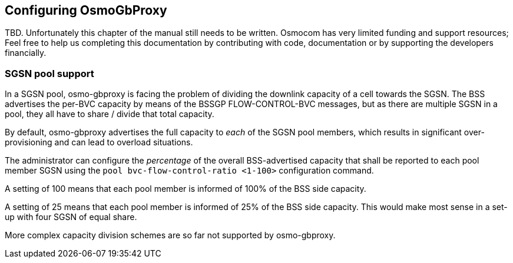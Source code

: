 == Configuring OsmoGbProxy

TBD.  Unfortunately this chapter of the manual still needs to be written.
Osmocom has very limited funding and support resources; Feel free to help
us completing this documentation by contributing with code, documentation
or by supporting the developers financially.


=== SGSN pool support

In a SGSN pool, osmo-gbproxy is facing the problem of dividing the downlink
capacity of a cell towards the SGSN.  The BSS advertises the per-BVC capacity
by means of the BSSGP FLOW-CONTROL-BVC messages, but as there are multiple
SGSN in a pool, they all have to share / divide that total capacity.

By default, osmo-gbproxy advertises the full capacity to _each_ of the SGSN
pool members, which results in significant over-provisioning and can lead to
overload situations.

The administrator can configure the _percentage_ of the overall BSS-advertised
capacity that shall be reported to each pool member SGSN using the
`pool bvc-flow-control-ratio <1-100>` configuration command.

A setting of 100 means that each pool member is informed of 100% of the
BSS side capacity.

A setting of 25 means that each pool member is informed of 25% of the
BSS side capacity.  This would make most sense in a set-up with four
SGSN of equal share.

More complex capacity division schemes are so far not supported by
osmo-gbproxy.
